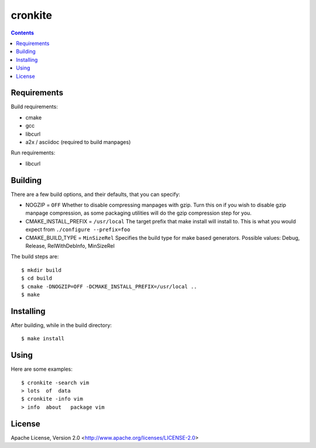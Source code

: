 ========
cronkite
========

.. contents::

Requirements
------------

Build requirements:

- cmake
- gcc
- libcurl
- a2x / asciidoc (required to build manpages)

Run requirements:

- libcurl

Building
--------

There are a few build options, and their defaults, that you can specify:

- NOGZIP = ``OFF``
  Whether to disable compressing manpages with gzip. 
  Turn this on if you wish to disable gzip manpage compression,
  as some packaging utilities will do the gzip compression step for you.

- CMAKE_INSTALL_PREFIX = ``/usr/local``
  The target prefix that make install will install to.
  This is what you would expect from ``./configure --prefix=foo``

- CMAKE_BUILD_TYPE = ``MinSizeRel``
  Specifies the build type for make based generators.
  Possible values: Debug, Release, RelWithDebInfo, MinSizeRel

The build steps are::

    $ mkdir build
    $ cd build
    $ cmake -DNOGZIP=OFF -DCMAKE_INSTALL_PREFIX=/usr/local ..
    $ make

Installing
----------

After building, while in the build directory::

    $ make install

Using
-----

Here are some examples::

    $ cronkite -search vim
    > lots  of  data
    $ cronkite -info vim
    > info  about   package vim

License
-------

Apache License, Version 2.0 <http://www.apache.org/licenses/LICENSE-2.0>

